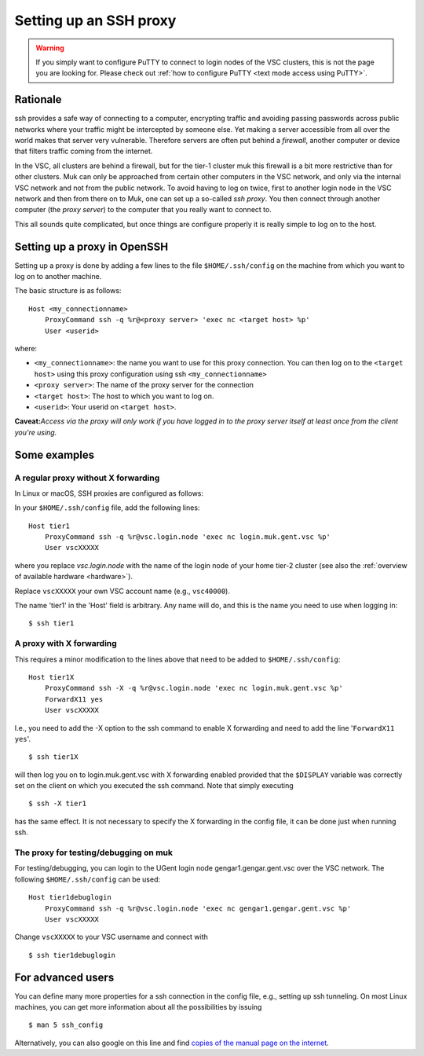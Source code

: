 .. _proxy:

Setting up an SSH proxy
=======================

.. warning::

   If you simply want to configure PuTTY to connect to login nodes
   of the VSC clusters, this is not the page you are looking for.
   Please check out :ref:`how to configure PuTTY
   <text mode access using PuTTY>`.


Rationale
---------

ssh provides a safe way of connecting to a computer, encrypting traffic
and avoiding passing passwords across public networks where your traffic
might be intercepted by someone else. Yet making a server accessible
from all over the world makes that server very vulnerable. Therefore
servers are often put behind a *firewall*, another computer or device
that filters traffic coming from the internet.

In the VSC, all clusters are behind a firewall, but for the tier-1
cluster muk this firewall is a bit more restrictive than for other
clusters. Muk can only be approached from certain other computers in the
VSC network, and only via the internal VSC network and not from the
public network. To avoid having to log on twice, first to another login
node in the VSC network and then from there on to Muk, one can set up a
so-called *ssh proxy*. You then connect through another computer (the
*proxy server*) to the computer that you really want to connect to.

This all sounds quite complicated, but once things are configure
properly it is really simple to log on to the host.

Setting up a proxy in OpenSSH
-----------------------------

Setting up a proxy is done by adding a few lines to the file
``$HOME/.ssh/config`` on the machine from which you want to log on to
another machine.

The basic structure is as follows:

::

   Host <my_connectionname>
       ProxyCommand ssh -q %r@<proxy server> 'exec nc <target host> %p'
       User <userid>

where:

-  ``<my_connectionname>``: the name you want to use for this proxy
   connection. You can then log on to the ``<target host>`` using this
   proxy configuration using ssh ``<my_connectionname>``
-  ``<proxy server>``: The name of the proxy server for the connection
-  ``<target host>``: The host to which you want to log on.
-  ``<userid>``: Your userid on ``<target host>``.

**Caveat:**\ *Access via the proxy will only work if you have logged in
to the proxy server itself at least once from the client you're using.*

Some examples
-------------

A regular proxy without X forwarding
~~~~~~~~~~~~~~~~~~~~~~~~~~~~~~~~~~~~

In Linux or macOS, SSH proxies are configured as follows:

In your ``$HOME/.ssh/config`` file, add the following lines:

::

   Host tier1
       ProxyCommand ssh -q %r@vsc.login.node 'exec nc login.muk.gent.vsc %p'
       User vscXXXXX

where you replace *vsc.login.node* with the name of the login node of
your home tier-2 cluster (see also the :ref:`overview of available
hardware <hardware>`).

Replace ``vscXXXXX`` your own VSC account name (e.g., ``vsc40000``).

The name 'tier1' in the 'Host' field is arbitrary. Any name will do, and
this is the name you need to use when logging in:

::

   $ ssh tier1

A proxy with X forwarding
~~~~~~~~~~~~~~~~~~~~~~~~~

This requires a minor modification to the lines above that need to be
added to ``$HOME/.ssh/config``:

::

   Host tier1X
       ProxyCommand ssh -X -q %r@vsc.login.node 'exec nc login.muk.gent.vsc %p'
       ForwardX11 yes
       User vscXXXXX

I.e., you need to add the -X option to the ssh command to enable X
forwarding and need to add the line '``ForwardX11 yes``'.

::

   $ ssh tier1X

will then log you on to login.muk.gent.vsc with X forwarding enabled
provided that the ``$DISPLAY`` variable was correctly set on the client on
which you executed the ssh command. Note that simply executing

::

   $ ssh -X tier1

has the same effect. It is not necessary to specify the X forwarding in
the config file, it can be done just when running ssh.

The proxy for testing/debugging on muk
~~~~~~~~~~~~~~~~~~~~~~~~~~~~~~~~~~~~~~

For testing/debugging, you can login to the UGent login node
gengar1.gengar.gent.vsc over the VSC network. The following
``$HOME/.ssh/config`` can be used:

::

   Host tier1debuglogin
       ProxyCommand ssh -q %r@vsc.login.node 'exec nc gengar1.gengar.gent.vsc %p'
       User vscXXXXX

Change ``vscXXXXX`` to your VSC username and connect with

::

   $ ssh tier1debuglogin

For advanced users
------------------

You can define many more properties for a ssh connection in the config
file, e.g., setting up ssh tunneling. On most Linux machines, you can
get more information about all the possibilities by issuing

::

   $ man 5 ssh_config

Alternatively, you can also google on this line and find `copies of the
manual page on the internet <http://www.manpagez.com/man/5/ssh_config/>`__.
